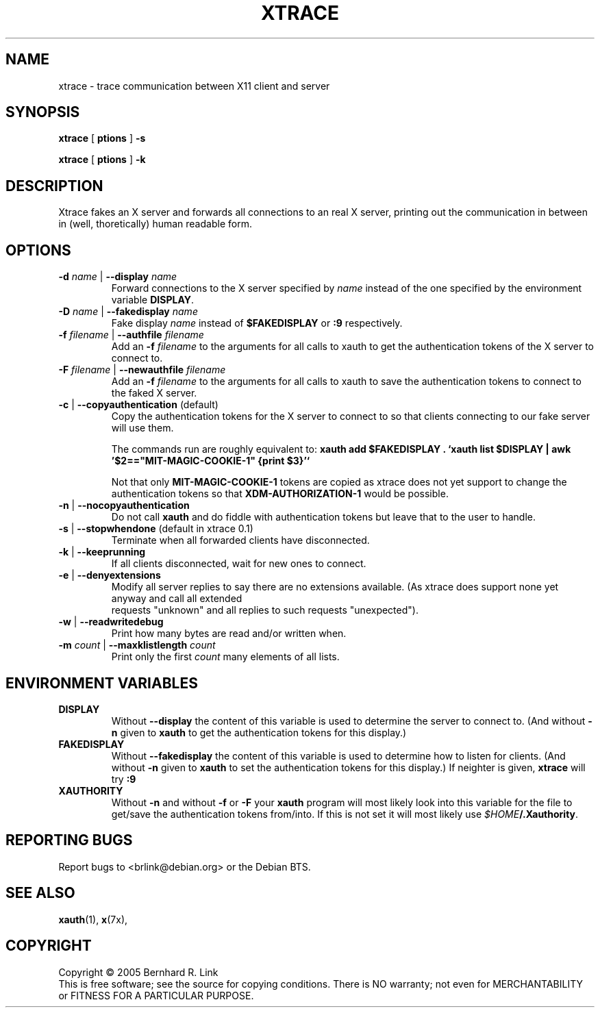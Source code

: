 .TH XTRACE 1 "13 November, 2005" "xtrace" XTRACE
.SH NAME
xtrace \- trace communication between X11 client and server
.SH SYNOPSIS
.B xtrace \fR[\fP \foptions\fP \fR]\fP -s

.B xtrace \fR[\fP \foptions\fP \fR]\fP -k
.SH DESCRIPTION
Xtrace fakes an X server and forwards all connections to
an real X server, printing out the communication in between
in (well, thoretically) human readable form.

.SH OPTIONS
.TP
.B \-d \fIname\fP \fR|\fP \-\-display \fIname\fP
Forward connections to the X server specified by \fIname\fP
instead of the one specified by the environment variable
\fBDISPLAY\fP.
.TP
.B \-D \fIname\fP \fR|\fP \-\-fakedisplay \fIname\fP
Fake display \fIname\fP instead of \fB$FAKEDISPLAY\fP
or \fB:9\fP respectively.
.TP
.B \-f \fIfilename\fP \fR|\fP \-\-authfile \fIfilename\fP
Add an \fB-f\fP \fIfilename\fP to the arguments for all
calls to xauth to get the authentication tokens of the
X server to connect to.
.TP
.B \-F \fIfilename\fP \fR|\fP \-\-newauthfile \fIfilename\fP
Add an \fB-f\fP \fIfilename\fP to the arguments for all
calls to xauth to save the authentication tokens to
connect to the faked X server.
.TP
.B \-c \fR|\fP \-\-copyauthentication \fR(default)\fP
Copy the authentication tokens for the X server to connect
to so that clients connecting to our fake server will use
them. 

The commands run are roughly equivalent to:
\fBxauth add $FAKEDISPLAY . `xauth list $DISPLAY | awk '$2=="MIT-MAGIC-COOKIE-1" {print $3}'`\fP

Not that only \fBMIT-MAGIC-COOKIE-1\fP tokens are copied as xtrace does not yet
support to change the authentication tokens so that \fBXDM-AUTHORIZATION-1\fP
would be possible.
.TP
.B \-n \fR|\fP \-\-nocopyauthentication
Do not call \fBxauth\fP and do fiddle with authentication tokens but
leave that to the user to handle. 
.TP
.B \-s \fR|\fP \-\-stopwhendone \fR(default in xtrace 0.1)\fP
Terminate when all forwarded clients have disconnected.
.TP
.B \-k \fR|\fP \-\-keeprunning
If all clients disconnected, wait for new ones to connect.
.TP
.B \-e \fR|\fP \-\-denyextensions
Modify all server replies to say there are no extensions available.
(As xtrace does support none yet anyway and call all extended
 requests "unknown" and all replies to such requests "unexpected").
.TP
.B \-w \fR|\fP \-\-readwritedebug
Print how many bytes are read and/or written when.
.TP
.B \-m \fIcount\fP \fR|\fP \-\-maxklistlength \fIcount\fP 
Print only the first \fIcount\fP many elements of all lists.

.SH "ENVIRONMENT VARIABLES"
.TP 
.B DISPLAY
Without \fB\-\-display\fP the content of this variable is used to
determine the server to connect to. (And without \fB\-n\fP given
to \fBxauth\fP to get the authentication tokens for this display.)
.TP 
.B FAKEDISPLAY
Without \fB\-\-fakedisplay\fP the content of this variable is used to
determine how to listen for clients. (And without \fB\-n\fP given
to \fBxauth\fP to set the authentication tokens for this display.)
If neighter is given, \fBxtrace\fP will try \fB:9\fP
.TP 
.B XAUTHORITY
Without \fB-n\fP and without \fB-f\fP or \fB-F\fP your \fBxauth\fP
program will most likely look into this variable for the file
to get/save the authentication tokens from/into. If this is not
set it will most likely use \fI$HOME\fP\fB/.Xauthority\fP.

.SH "REPORTING BUGS"
Report bugs to <brlink@debian.org> or the Debian BTS.
.SH "SEE ALSO"
.BR xauth (1),
.BR x (7x),
.SH COPYRIGHT
Copyright \(co 2005 Bernhard R. Link
.br 
This is free software; see the source for copying conditions. There is NO
warranty; not even for MERCHANTABILITY or FITNESS FOR A PARTICULAR PURPOSE.
